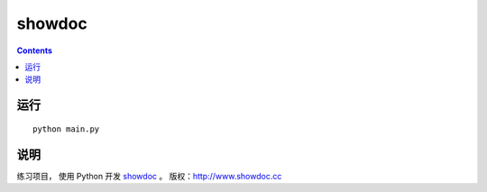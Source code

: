 ==================
showdoc
==================


.. contents::

运行
==================
::

	python main.py


说明
==================

练习项目， 使用 Python 开发 `showdoc <https://github.com/star7th/showdoc>`_ 。
版权：http://www.showdoc.cc

